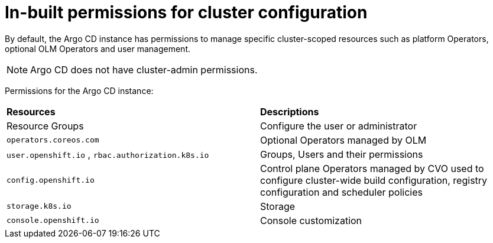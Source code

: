// Module included in the following assembly:
//
// * configuring-an-openshift-cluster-by-deploying-an-application-with-cluster-configurations.adoc

:_content-type: REFERENCE
[id="gitops-inbuilt-permissions-for-cluster-config_{context}"]
= In-built permissions for cluster configuration

By default, the Argo CD instance has permissions to manage specific cluster-scoped resources such as platform Operators, optional OLM Operators and user management. 

[NOTE]
====
Argo CD does not have cluster-admin permissions.
====

Permissions for the Argo CD instance:
|===
|**Resources** |**Descriptions**
|Resource Groups | Configure the user or administrator
|`operators.coreos.com` | Optional Operators managed by OLM
|`user.openshift.io` , `rbac.authorization.k8s.io`    | Groups, Users and their permissions
|`config.openshift.io` | Control plane Operators managed by CVO used to configure cluster-wide build configuration, registry configuration and scheduler policies
|`storage.k8s.io`   | Storage
|`console.openshift.io`    | Console customization
|===